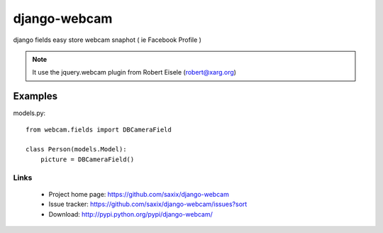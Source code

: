 =============
django-webcam
=============

django fields easy store webcam snaphot ( ie Facebook Profile )

.. note:: It use the jquery.webcam plugin from Robert Eisele (robert@xarg.org)



Examples
--------

models.py::

    from webcam.fields import DBCameraField

    class Person(models.Model):
        picture = DBCameraField()


Links
~~~~~

   * Project home page: https://github.com/saxix/django-webcam
   * Issue tracker: https://github.com/saxix/django-webcam/issues?sort
   * Download: http://pypi.python.org/pypi/django-webcam/
